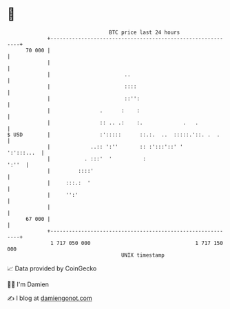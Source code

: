 * 👋

#+begin_example
                                    BTC price last 24 hours                    
                +------------------------------------------------------------+ 
         70 000 |                                                            | 
                |                                                            | 
                |                        ..                                  | 
                |                        ::::                                | 
                |                        ::'':                               | 
                |                .      :    :                               | 
                |                :: .. .:    :.             .   .            | 
   $ USD        |                :':::::      ::.:.  ..  :::::.'::. .  .     | 
                |             ..:: ':''       :: :':::'::' '      ':':::...  | 
                |           . :::'  '          :                       ':''  | 
                |         ::::'                                              | 
                |     :::.:  '                                               | 
                |     '':'                                                   | 
                |                                                            | 
         67 000 |                                                            | 
                +------------------------------------------------------------+ 
                 1 717 050 000                                  1 717 150 000  
                                        UNIX timestamp                         
#+end_example
📈 Data provided by CoinGecko

🧑‍💻 I'm Damien

✍️ I blog at [[https://www.damiengonot.com][damiengonot.com]]

